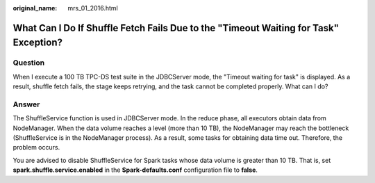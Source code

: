 :original_name: mrs_01_2016.html

.. _mrs_01_2016:

What Can I Do If Shuffle Fetch Fails Due to the "Timeout Waiting for Task" Exception?
=====================================================================================

Question
--------

When I execute a 100 TB TPC-DS test suite in the JDBCServer mode, the "Timeout waiting for task" is displayed. As a result, shuffle fetch fails, the stage keeps retrying, and the task cannot be completed properly. What can I do?

Answer
------

The ShuffleService function is used in JDBCServer mode. In the reduce phase, all executors obtain data from NodeManager. When the data volume reaches a level (more than 10 TB), the NodeManager may reach the bottleneck (ShuffleService is in the NodeManager process). As a result, some tasks for obtaining data time out. Therefore, the problem occurs.

You are advised to disable ShuffleService for Spark tasks whose data volume is greater than 10 TB. That is, set **spark.shuffle.service.enabled** in the **Spark-defaults.conf** configuration file to **false**.
